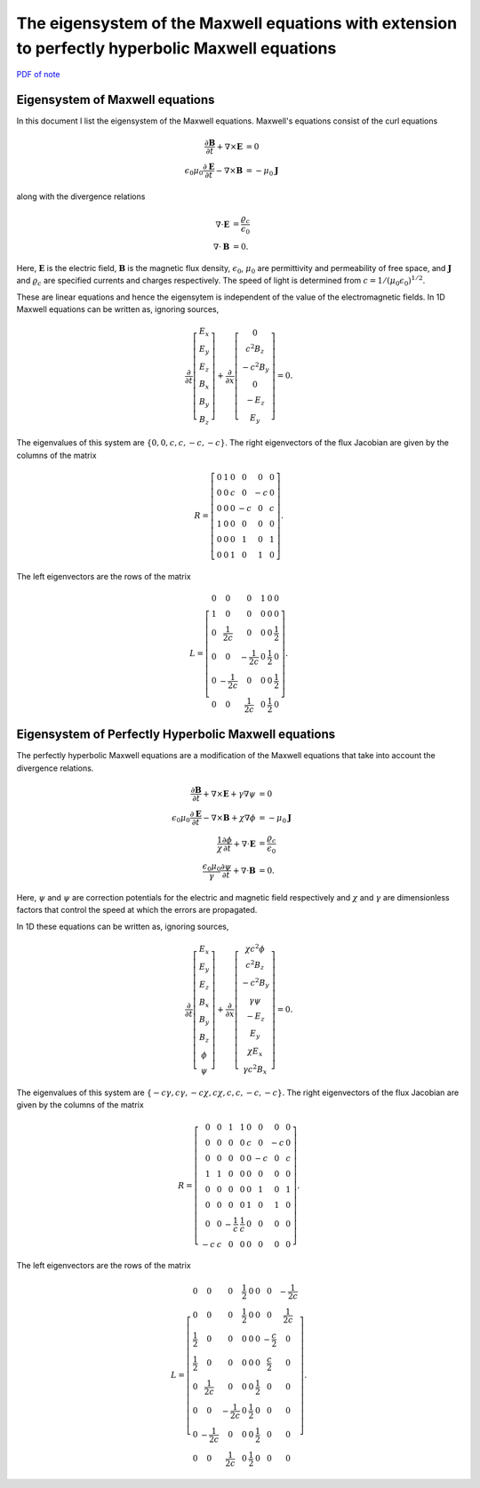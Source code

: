The eigensystem of the Maxwell equations with extension to perfectly hyperbolic Maxwell equations
=================================================================================================

`PDF of note <./_static/files/1012-maxwell-eigsys.pdf>`_

Eigensystem of Maxwell equations
--------------------------------

In this document I list the eigensystem of the Maxwell
equations. Maxwell's equations consist of the curl equations

.. math::

  \frac{\partial \mathbf{B}}{\partial t} + \nabla\times\mathbf{E} &= 0 \\
  \epsilon_0\mu_0\frac{\partial \mathbf{E}}{\partial t} -
  \nabla\times\mathbf{B} &= -\mu_0\mathbf{J}

along with the divergence relations

.. math::

  \nabla\cdot\mathbf{E} &= \frac{\varrho_c}{\epsilon_0} \\
  \nabla\cdot\mathbf{B} &= 0.

Here, :math:`\mathbf{E}` is the electric field, :math:`\mathbf{B}` is
the magnetic flux density, :math:`\epsilon_0`, :math:`\mu_0` are
permittivity and permeability of free space, and :math:`\mathbf{J}`
and :math:`\varrho_c` are specified currents and charges
respectively. The speed of light is determined from
:math:`c=1/(\mu_0\epsilon_0)^{1/2}`.

These are linear equations and hence the eigensytem is independent of
the value of the electromagnetic fields. In 1D Maxwell equations can
be written as, ignoring sources,

.. math::

  \frac{\partial }{\partial t}
  \left[
    \begin{matrix}
      E_x \\
      E_y \\
      E_z \\
      B_x \\
      B_y \\
      B_z
    \end{matrix}
  \right]
  +
  \frac{\partial }{\partial x}
  \left[
    \begin{matrix}
      0 \\
      c^2B_z \\
      -c^2B_y \\
      0 \\
      -E_z \\
      E_y
    \end{matrix}
  \right]
  =
  0.

The eigenvalues of this system are :math:`\{0,0,c,c,-c,-c\}`. The
right eigenvectors of the flux Jacobian are given by the columns of
the matrix

.. math::

  R
  =
  \left[
    \begin{matrix}
      0 & 1 & 0 & 0 & 0 & 0 \\
      0 & 0 & c & 0 & -c & 0 \\
      0 & 0 & 0 & -c & 0 & c \\
      1 & 0 & 0 & 0 & 0 & 0 \\
      0 & 0 & 0 & 1 & 0 & 1 \\
      0 & 0 & 1 & 0 & 1 & 0
    \end{matrix}
  \right].

The left eigenvectors are the rows of the matrix

.. math::

  L
  =
  \left[
    \begin{matrix}
      0 & 0 & 0 & 1 & 0 & 0 \\
      1 & 0 & 0 & 0 & 0 & 0 \\
      0 & \frac{1}{2c} & 0 & 0 & 0 & \frac{1}{2} \\
      0 & 0 & -\frac{1}{2c} & 0 & \frac{1}{2} & 0 \\
      0 & -\frac{1}{2c} & 0 & 0 & 0 & \frac{1}{2} \\
      0 & 0 & \frac{1}{2c} & 0 & \frac{1}{2} & 0
    \end{matrix}
  \right].

Eigensystem of Perfectly Hyperbolic Maxwell equations
-----------------------------------------------------

The perfectly hyperbolic Maxwell equations are a modification of the
Maxwell equations that take into account the divergence relations.

.. math::

  \frac{\partial \mathbf{B}}{\partial t} + \nabla\times\mathbf{E} +
  \gamma \nabla\psi
  &= 0 \\
  \epsilon_0\mu_0\frac{\partial \mathbf{E}}{\partial t} -
  \nabla\times\mathbf{B} +     \chi \nabla \phi
  &= -\mu_0\mathbf{J} \\
  \frac{1}{\chi}\frac{\partial \phi}{\partial t} + \nabla\cdot\mathbf{E} 
  &= \frac{\varrho_c}{\epsilon_0} \\
  \frac{\epsilon_0\mu_0}{\gamma}\frac{\partial \psi}{\partial t} + \nabla\cdot\mathbf{B} 
  &= 0.

Here, :math:`\psi` and :math:`\psi` are correction potentials for the
electric and magnetic field respectively and :math:`\chi` and
:math:`\gamma` are dimensionless factors that control the speed at
which the errors are propagated.

In 1D these equations can be written as, ignoring sources,

.. math::

  \frac{\partial }{\partial t}
  \left[
    \begin{matrix}
      E_x \\
      E_y \\
      E_z \\
      B_x \\
      B_y \\
      B_z \\
      \phi \\
      \psi
    \end{matrix}
  \right]
  +
  \frac{\partial}{\partial x}
  \left[
    \begin{matrix}
      \chi c^2 \phi \\
      c^2B_z \\
      -c^2B_y \\
      \gamma \psi \\
      -E_z \\
      E_y \\
      \chi E_x \\
      \gamma c^2B_x
    \end{matrix}
  \right]
  =
  0.

The eigenvalues of this system are :math:`\{-c\gamma, c\gamma, -c\chi,
c\chi, c, c, -c, -c\}`. The right eigenvectors of the flux Jacobian
are given by the columns of the matrix

.. math::
  R
  =
  \left[
    \begin{matrix}
      0  & 0 & 1 & 1 & 0 &  0 &  0 & 0 \\
      0  & 0 & 0 & 0 & c &  0 & -c & 0 \\
      0  & 0 & 0 & 0 & 0 & -c &  0 & c \\
      1  & 1 & 0 & 0 & 0 &  0 &  0 & 0 \\
      0  & 0 & 0 & 0 & 0 &  1 &  0 & 1 \\
      0  & 0 & 0 & 0 & 1 &  0 &  1 & 0 \\
      0  & 0 & -\frac{1}{c} & \frac{1}{c} & 0 &  0 &  0 & 0 \\
     -c  & c & 0 & 0 & 0 &  0 &  0 & 0
    \end{matrix}
  \right].

The left eigenvectors are the rows of the matrix

.. math::
  L
  =
  \left[
    \begin{matrix}
      0 & 0 & 0 & \frac{1}{2} & 0 & 0 & 0 & -\frac{1}{2c} \\
      0 & 0 & 0 & \frac{1}{2} & 0 & 0 & 0 & \frac{1}{2c} \\
      \frac{1}{2} & 0 & 0 & 0 & 0 & 0 & -\frac{c}{2} & 0 \\
      \frac{1}{2} & 0 & 0 & 0 & 0 & 0 & \frac{c}{2} & 0 \\
      0 & \frac{1}{2c} & 0 & 0 & 0 & \frac{1}{2} & 0 & 0 \\
      0 & 0 & -\frac{1}{2c} & 0 & \frac{1}{2} & 0 & 0 & 0 \\
      0 & -\frac{1}{2c} & 0 & 0 & 0 & \frac{1}{2} & 0 & 0 \\
      0 & 0 & \frac{1}{2c} & 0 & \frac{1}{2} & 0 & 0 & 0
    \end{matrix}
  \right].
